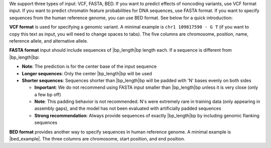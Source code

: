 We support three types of input: VCF, FASTA, BED. If you want to predict effects of noncoding variants, use VCF format input. If you want to predict chromatin feature probabilities for DNA sequences, use FASTA format. If you want to specify sequences from the human reference genome, you can use BED format. See below for a quick introduction:

**VCF format** is used for specifying a genomic variant. A minimal example is ``chr1 109817590 - G T`` (if you want to copy this text as input, you will need to change spaces to tabs). The five columns are chromosome, position, name, reference allele, and alternative allele.

**FASTA format** input should include sequences of |bp_length|\ bp length each. If a sequence is different from |bp_length|\ bp:

* **Note**: The prediction is for the center base of the input sequence
* **Longer sequences**: Only the center |bp_length|\ bp will be used
* **Shorter sequences**: Sequences shorter than |bp_length|\ bp will be padded with 'N' bases evenly on both sides

  - **Important**: We do not recommend using FASTA input smaller than |bp_length|\ bp unless it is very close (only a few bp off)
  - **Note**: This padding behavior is not recommended. N's were extremely rare in training data (only appearing in assembly gaps), and the model has not been evaluated with artificially padded sequences
  - **Strong recommendation**: Always provide sequences of exactly |bp_length|\ bp by including genomic flanking sequences

**BED format** provides another way to specify sequences in human reference genome. A minimal example is |bed_example|. The three columns are chromosome, start position, and end position.
